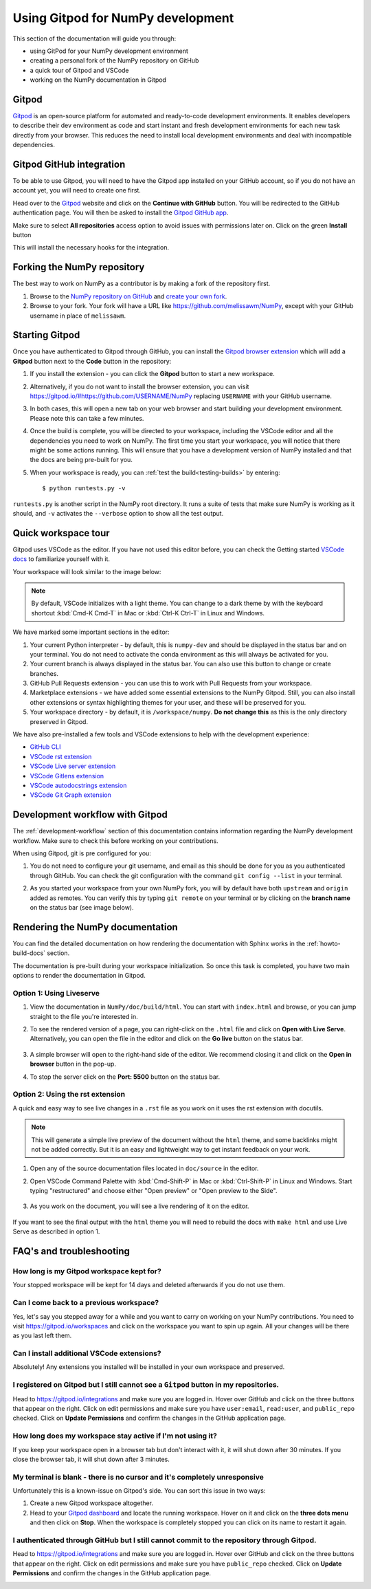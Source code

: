 .. _development-gitpod:


Using Gitpod for NumPy development
=======================================================

This section of the documentation will guide you through:

*  using GitPod for your NumPy development environment
*  creating a personal fork of the NumPy repository on GitHub
*  a quick tour of Gitpod and VSCode
*  working on the NumPy documentation in Gitpod

Gitpod
-------

`Gitpod`_  is an open-source platform for automated and ready-to-code 
development environments. It enables developers to describe their dev 
environment as code and start instant and fresh development environments for 
each new task directly from your browser. This reduces the need to install local 
development environments and deal with incompatible dependencies.

Gitpod GitHub integration
--------------------------

To be able to use Gitpod, you will need to have the Gitpod app installed on your 
GitHub account, so if
you do not have an account yet, you will need to create one first.

Head over to the `Gitpod`_ website and click on the **Continue with GitHub** 
button. You will be redirected to the GitHub authentication page.
You will then be asked to install the `Gitpod GitHub app <https://github.com/marketplace/gitpod-io>`_.

Make sure to select **All repositories** access option to avoid issues with 
permissions later on. Click on the green **Install** button

.. image:: ./gitpod-imgs/installing-gitpod-io.png
   :alt: Gitpod repository access and installation screenshot

This will install the necessary hooks for the integration.

Forking the NumPy repository
-----------------------------

The best way to work on NumPy as a contributor is by making a fork of the 
repository first.

#. Browse to the `NumPy repository on GitHub`_ and `create your own fork`_.
#. Browse to your fork. Your fork will have a URL like 
   https://github.com/melissawm/NumPy, except with your GitHub username in place of ``melissawm``.

Starting Gitpod
----------------
Once you have authenticated to Gitpod through GitHub, you can install the 
`Gitpod browser extension <https://www.gitpod.io/docs/browser-extension>`_  
which will add a **Gitpod** button next to the **Code** button in the 
repository:

.. image:: ./gitpod-imgs/NumPy-github.png
   :alt: NumPy repository with Gitpod button screenshot

#. If you install the extension - you can click the **Gitpod** button to start 
   a new workspace.

#. Alternatively, if you do not want to install the browser extension, you can 
   visit https://gitpod.io/#https://github.com/USERNAME/NumPy replacing 
   ``USERNAME`` with your GitHub username.

#. In both cases, this will open a new tab on your web browser and start 
   building your development environment. Please note this can take a few 
   minutes.

#. Once the build is complete, you will be directed to your workspace, 
   including the VSCode editor and all the dependencies you need to work on 
   NumPy. The first time you start your workspace, you will notice that there 
   might be some actions running. This will ensure that you have a development 
   version of NumPy installed and that the docs are being pre-built for you.

#. When your workspace is ready, you can :ref:`test the build<testing-builds>` by 
   entering::

      $ python runtests.py -v

``runtests.py`` is another script in the NumPy root directory. It runs a suite 
of tests that make sure NumPy is working as it should, and ``-v`` activates the 
``--verbose`` option to show all the test output.

Quick workspace tour
---------------------
Gitpod uses VSCode as the editor. If you have not used this editor before, you 
can check the Getting started `VSCode docs`_ to familiarize yourself with it.

Your workspace will look similar to the image below:

.. image:: ./gitpod-imgs/gitpod-workspace.png
   :alt: Gitpod workspace screenshot

.. note::  By default, VSCode initializes with a light theme. You can change to 
   a dark theme by with the keyboard shortcut :kbd:`Cmd-K Cmd-T` in Mac or 
   :kbd:`Ctrl-K Ctrl-T` in Linux and Windows.

We have marked some important sections in the editor:

#. Your current Python interpreter - by default, this is ``numpy-dev`` and 
   should be displayed in the status bar and on your terminal. You do not need 
   to activate the conda environment as this will always be activated for you.
#. Your current branch is always displayed in the status bar. You can also use 
   this button to change or create branches.
#. GitHub Pull Requests extension - you can use this to work with Pull Requests 
   from your workspace.
#. Marketplace extensions - we have added some essential extensions to the NumPy 
   Gitpod. Still, you can also install other extensions or syntax highlighting 
   themes for your user, and these will be preserved for you.
#. Your workspace directory - by default, it is ``/workspace/numpy``. **Do not 
   change this** as this is the only directory preserved in Gitpod.

We have also pre-installed a few tools and VSCode extensions to help with the 
development experience:

*  `GitHub CLI <https://cli.github.com/>`_
*  `VSCode rst extension <https://marketplace.visualstudio.com/items?itemName=lextudio.restructuredtext>`_
*  `VSCode Live server extension <https://marketplace.visualstudio.com/items?itemName=ritwickdey.LiveServer>`_
*  `VSCode Gitlens extension <https://marketplace.visualstudio.com/items?itemName=eamodio.gitlens>`_
*  `VSCode autodocstrings extension <https://marketplace.visualstudio.com/items?itemName=njpwerner.autodocstring>`_
*  `VSCode Git Graph extension <https://marketplace.visualstudio.com/items?itemName=mhutchie.git-graph>`_

Development workflow with Gitpod
---------------------------------
The  :ref:`development-workflow` section of this documentation contains 
information regarding the NumPy development workflow. Make sure to check this 
before working on your contributions.

When using Gitpod, git is pre configured for you:

#. You do not need to configure your git username, and email as this should be 
   done for you as you authenticated through GitHub. You can check the git 
   configuration with the command ``git config --list`` in your terminal.
#. As you started your workspace from your own NumPy fork, you will by default 
   have both ``upstream`` and ``origin`` added as remotes. You can verify this by 
   typing ``git remote`` on your terminal or by clicking on the **branch name** 
   on the status bar (see image below).

   .. image:: ./gitpod-imgs/NumPy-gitpod-branches.png
      :alt: Gitpod workspace branches plugin screenshot

Rendering the NumPy documentation
----------------------------------
You can find the detailed documentation on how rendering the documentation with 
Sphinx works in the :ref:`howto-build-docs` section.

The documentation is pre-built during your workspace initialization. So once 
this task is completed, you have two main options to render the documentation 
in Gitpod.

Option 1: Using Liveserve
***************************

#. View the documentation in ``NumPy/doc/build/html``. You can start with 
   ``index.html`` and browse, or you can jump straight to the file you're 
   interested in.
#. To see the rendered version of a page, you can right-click on the ``.html`` 
   file and click on **Open with Live Serve**. Alternatively, you can open the 
   file in the editor and click on the **Go live** button on the status bar.

    .. image:: ./gitpod-imgs/vscode-statusbar.png
        :alt: Gitpod workspace VSCode start live serve screenshot

#. A simple browser will open to the right-hand side of the editor. We recommend 
   closing it and click on the **Open in browser** button in the pop-up.
#. To stop the server click on the **Port: 5500** button on the status bar.

Option 2: Using the rst extension
***********************************

A quick and easy way to see live changes in a ``.rst`` file as you work on it 
uses the rst extension with docutils.

.. note:: This will generate a simple live preview of the document without the 
    ``html`` theme, and some backlinks might not be added correctly. But it is an 
    easy and lightweight way to get instant feedback on your work.

#. Open any of the source documentation files located in ``doc/source`` in the 
   editor.
#. Open VSCode Command Palette with :kbd:`Cmd-Shift-P` in Mac or 
   :kbd:`Ctrl-Shift-P` in Linux and Windows. Start typing "restructured" 
   and choose either "Open preview" or "Open preview to the Side".

    .. image:: ./gitpod-imgs/vscode-rst.png
        :alt: Gitpod workspace VSCode open rst screenshot

#. As you work on the document, you will see a live rendering of it on the editor.

    .. image:: ./gitpod-imgs/rst-rendering.png
        :alt: Gitpod workspace VSCode rst rendering screenshot

If you want to see the final output with the ``html`` theme you will need to 
rebuild the docs with ``make html`` and use Live Serve as described in option 1.

FAQ's and troubleshooting
-------------------------

How long is my Gitpod workspace kept for?
*****************************************

Your stopped workspace will be kept for 14 days and deleted afterwards if you do 
not use them.

Can I come back to a previous workspace?
*****************************************

Yes, let's say you stepped away for a while and you want to carry on working on 
your NumPy contributions. You need to visit https://gitpod.io/workspaces and 
click on the workspace you want to spin up again. All your changes will be there 
as you last left them.

Can I install additional VSCode extensions?
*******************************************

Absolutely! Any extensions you installed will be installed in your own workspace 
and preserved.

I registered on Gitpod but I still cannot see a ``Gitpod`` button in my repositories.
*************************************************************************************

Head to https://gitpod.io/integrations and make sure you are logged in. 
Hover over GitHub and click on the three buttons that appear on the right. 
Click on edit permissions and make sure you have ``user:email``, 
``read:user``, and ``public_repo`` checked. Click on **Update Permissions** 
and confirm the changes in the GitHub application page.

.. image:: ./gitpod-imgs/gitpod-edit-permissions-gh.png
   :alt: Gitpod integrations - edit GH permissions screenshot

How long does my workspace stay active if I'm not using it?
***********************************************************

If you keep your workspace open in a browser tab but don't interact with it, 
it will shut down after 30 minutes. If you close the browser tab, it will 
shut down after 3 minutes.

My terminal is blank - there is no cursor and it's completely unresponsive
**************************************************************************

Unfortunately this is a known-issue on Gitpod's side. You can sort this 
issue in two ways:

#. Create a new Gitpod workspace altogether.
#. Head to your `Gitpod dashboard <https://gitpod.io/workspaces>`_ and locate 
   the running workspace. Hover on it and click on the **three dots menu** 
   and then click on **Stop**. When the workspace is completely stopped you 
   can click on its name to restart it again.   

.. image:: ./gitpod-imgs/gitpod-dashboard-stop.png
   :alt: Gitpod dashboard and workspace menu screenshot

I authenticated through GitHub but I still cannot commit to the repository through Gitpod. 
******************************************************************************************

Head to https://gitpod.io/integrations and make sure you are logged in. 
Hover over GitHub and click on the three buttons that appear on the right. 
Click on edit permissions and make sure you have ``public_repo`` checked.
Click on **Update Permissions** and confirm the changes in the 
GitHub application page.

.. image:: ./gitpod-imgs/gitpod-edit-permissions-repo.png
   :alt: Gitpod integrations - edit GH repository permissions screenshot

.. _Gitpod: https://www.gitpod.io/
.. _NumPy repository on GitHub: https://github.com/NumPy/NumPy
.. _create your own fork: https://help.github.com/en/articles/fork-a-repo
.. _VSCode docs: https://code.visualstudio.com/docs/getstarted/tips-and-tricks
